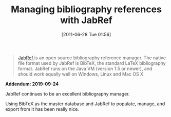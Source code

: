 #+ORG2BLOG:
#+POSTID: 5845
#+DATE: [2011-06-28 Tue 01:56]
#+OPTIONS: toc:nil num:nil todo:nil pri:nil tags:nil ^:nil TeX:nil
#+CATEGORY: Writing
#+TAGS: Writing, Reproducible research, Research, Utility, TeX, LaTeX, BibTeX, Emacs
#+TITLE: Managing bibliography references with JabRef

#+BEGIN_QUOTE
[[http://jabref.sourceforge.net/][JabRef ]]is an open source bibliography reference manager. The native file format
used by JabRef is BibTeX, the standard LaTeX bibliography format. JabRef runs
on the Java VM (version 1.5 or newer), and should work equally well on
Windows, Linux and Mac OS X.
#+END_QUOTE

*Addendum: 2019-09-24*

JabRef continues to be an excellent bibliography manager.

Using BibTeX as the master database and JabRef to populate, manage, and export
from it has been really nice.
